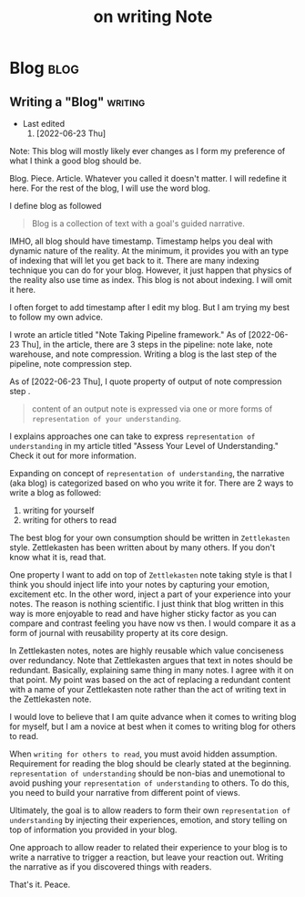 #+TITLE: on writing Note
#+hugo_base_dir: /home/awannaphasch2016/org/projects/sideprojects/website/my-website/hugo/quickstart

* Blog :blog:
** Writing a "Blog" :writing:
:PROPERTIES:
:EXPORT_FILE_NAME: Writing a "Blog"
:END:

- Last edited
  1. [2022-06-23 Thu]

Note: This blog will mostly likely ever changes as I form my preference of what I think a good blog should be.

Blog. Piece. Article. Whatever you called it doesn't matter. I will redefine it here. For the rest of the blog, I will use the word blog.

I define blog as followed
#+BEGIN_QUOTE
Blog is a collection of text with a goal's guided narrative.
#+END_QUOTE

IMHO, all blog should have timestamp. Timestamp helps you deal with dynamic nature of the reality. At the minimum, it provides you with an type of indexing that will let you get back to it. There are many indexing technique you can do for your blog. However, it just happen that physics of the reality also use time as index. This blog is not about indexing. I will omit it here.

I often forget to add timestamp after I edit my blog. But I am trying my best to follow my own advice.

I wrote an article titled "Note Taking Pipeline framework." As of [2022-06-23 Thu], in the article, there are 3 steps in the pipeline: note lake, note warehouse, and note compression. Writing a blog is the last step of the pipeline, note compression step.

As of [2022-06-23 Thu], I quote property of output of note compression step .
#+BEGIN_QUOTE
content of an output note is expressed via one or more forms of =representation of your understanding=.
#+END_QUOTE

I explains approaches one can take to express =representation of understanding= in my article titled "Assess Your Level of Understanding." Check it out for more information.

Expanding on concept of =representation of understanding=, the narrative (aka blog) is categorized based on who you write it for. There are 2 ways to write a blog as followed:
1. writing for yourself
2. writing for others to read

The best blog for your own consumption should be written in =Zettlekasten= style. Zettlekasten has been written about by many others. If you don't know what it is, read that.

One property I want to add on top of =Zettlekasten= note taking style is that I think you should inject life into your notes by capturing your emotion, excitement etc. In the other word, inject a part of your experience into your notes. The reason is nothing scientific. I just think that blog written in this way is more enjoyable to read and have higher sticky factor as you can compare and contrast feeling you have now vs then. I would compare it as a form of journal with reusability property at its core design.

In Zettlekasten notes, notes are highly reusable which value conciseness over redundancy. Note that Zettlekasten argues that text in notes should be redundant. Basically, explaining same thing in many notes. I agree with it on that point. My point was based on the act of replacing a redundant content with a name of your Zettlekasten note rather than the act of writing text in the Zettlekasten note.

I would love to believe that I am quite advance when it comes to writing blog for myself, but I am a novice at best when it comes to writing blog for others to read.

When =writing for others to read=, you must avoid hidden assumption. Requirement for reading the blog should be clearly stated at the beginning. =representation of understanding= should be non-bias and unemotional to avoid pushing your =representation of understanding= to others. To do this, you need to build your narrative from different point of views.

Ultimately, the goal is to allow readers to form their own =representation of understanding= by injecting their experiences, emotion, and story telling on top of information you provided in your blog.

One approach to allow reader to related their experience to your blog is to write a narrative to trigger a reaction, but leave your reaction out. Writing the narrative as if you discovered things with readers.

That's it.
Peace.
